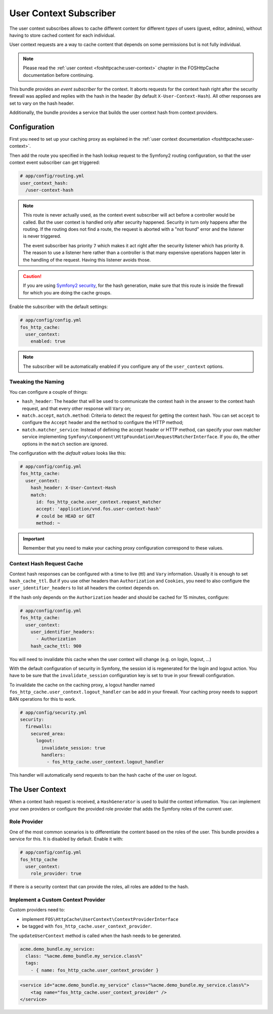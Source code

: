 User Context Subscriber
=======================

The user context subscribes allows to cache different content for different
*types* of users (guest, editor, admins), without having to store cached content
for each individual.

User context requests are a way to cache content that depends on some
permissions but is not fully individual.

.. note::

    Please read the :ref:`user context <foshttpcache:user-context>`
    chapter in the FOSHttpCache documentation before continuing.

This bundle provides an *event subscriber* for the context. It aborts
requests for the context hash right after the security firewall was applied and
replies with the hash in the header (by default ``X-User-Context-Hash``). All
other responses are set to vary on the hash header.

Additionally, the bundle provides a service that builds the user context hash
from context providers.

Configuration
-------------

First you need to set up your caching proxy as explained in the
:ref:`user context documentation <foshttpcache:user-context>`.

Then add the route you specified in the hash lookup request to the Symfony2
routing configuration, so that the user context event subscriber can get
triggered:

.. code-block:: yaml

    # app/config/routing.yml
    user_context_hash:
      /user-context-hash

.. note::

    This route is never actually used, as the context event subscriber will act
    before a controller would be called. But the user context is handled only
    after security happened. Security in turn only happens after the routing.
    If the routing does not find a route, the request is aborted with a "not
    found" error and the listener is never triggered.

    The event subscriber has priority ``7`` which makes it act right after the
    security listener which has priority ``8``. The reason to use a listener
    here rather than a controller is that many expensive operations happen
    later in the handling of the request. Having this listener avoids those.

.. caution::

    If you are using `Symfony2 security <http://symfony.com/doc/current/book/security.html>`_,
    for the hash generation, make sure that this route is inside the firewall
    for which you are doing the cache groups.

Enable the subscriber with the default settings:

.. code-block:: yaml

    # app/config/config.yml
    fos_http_cache:
      user_context:
        enabled: true

.. note::

    The subscriber will be automatically enabled if you configure any of the
    ``user_context`` options.

Tweaking the Naming
~~~~~~~~~~~~~~~~~~~

You can configure a couple of things:

* ``hash_header``: The header that will be used to communicate the context hash
  in the answer to the context hash request, and that every other response will
  ``Vary`` on;
* ``match.accept``, ``match.method``: Criteria to detect the request for getting
  the context hash. You can set ``accept`` to configure the ``Accept`` header and
  the ``method`` to configure the HTTP method;
* ``match.matcher_service``: Instead of defining the accept header or HTTP
  method, can specify your own matcher service implementing
  ``Symfony\Component\HttpFoundation\RequestMatcherInterface``. If you do, the
  other options in the ``match`` section are ignored.

The configuration with the *default values* looks like this:

.. code-block:: yaml

    # app/config/config.yml
    fos_http_cache:
      user_context:
        hash_header: X-User-Context-Hash
        match:
          id: fos_http_cache.user_context.request_matcher
          accept: 'application/vnd.fos.user-context-hash'
          # could be HEAD or GET
          method: ~

.. important::

    Remember that you need to make your caching proxy configuration correspond
    to these values.

Context Hash Request Cache
~~~~~~~~~~~~~~~~~~~~~~~~~~

Context hash responses can be configured with a time to live (ttl) and ``Vary``
information. Usually it is enough to set ``hash_cache_ttl``. But if you use other
headers than ``Authorization`` and ``Cookies``, you need to also configure the
``user_identifier_headers`` to list all headers the context depends on.

If the hash only depends on the ``Authorization`` header and should be cached for
15 minutes, configure:

.. code-block:: yaml

    # app/config/config.yml
    fos_http_cache:
      user_context:
        user_identifier_headers:
          - Authorization
        hash_cache_ttl: 900

You will need to invalidate this cache when the user context will change (e.g. on
login, logout, ...)

With the default configuration of security in Symfony, the session id is regenerated
for the login and logout action. You have to be sure that the ``invalidate_session``
configuration key is set to true in your firewall configuration.

To invalidate the cache on the caching proxy, a logout handler named
``fos_http_cache.user_context.logout_handler`` can be add in your firewall.
Your caching proxy needs to support BAN operations for this to work.

.. code-block:: yaml

    # app/config/security.yml
    security:
      firewalls:
        secured_area:
          logout:
            invalidate_session: true
            handlers:
              - fos_http_cache.user_context.logout_handler

This handler will automatically send requests to ban the hash cache of the user
on logout.

The User Context
----------------

When a context hash request is received, a ``HashGenerator`` is used to build
the context information. You can implement your own providers or configure the
provided role provider that adds the Symfony roles of the current user.

Role Provider
~~~~~~~~~~~~~

One of the most common scenarios is to differentiate the content based on the
roles of the user. This bundle provides a service for this. It is disabled by
default. Enable it with:

.. code-block:: yaml

    # app/config/config.yml
    fos_http_cache
      user_context:
        role_provider: true

If there is a security context that can provide the roles, all roles are added
to the hash.

Implement a Custom Context Provider
~~~~~~~~~~~~~~~~~~~~~~~~~~~~~~~~~~~

Custom providers need to:

* implement ``FOS\HttpCache\UserContext\ContextProviderInterface``
* be tagged with ``fos_http_cache.user_context_provider``.

The ``updateUserContext`` method is called when the hash needs to be generated.

.. code-block:: yaml

    acme.demo_bundle.my_service:
      class: "%acme.demo_bundle.my_service.class%"
      tags:
        - { name: fos_http_cache.user_context_provider }

.. code-block:: xml

    <service id="acme.demo_bundle.my_service" class="%acme.demo_bundle.my_service.class%">
        <tag name="fos_http_cache.user_context_provider" />
    </service>
